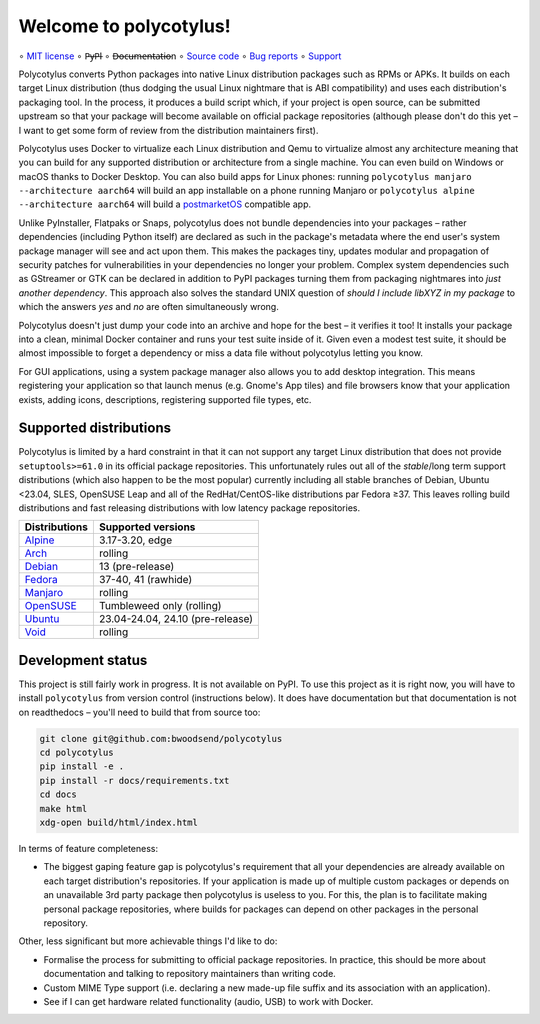 =======================
Welcome to polycotylus!
=======================

∘
`MIT license <https://github.com/bwoodsend/polycotylus/blob/master/LICENSE>`_
∘
P̶y̶P̶I
∘
D̶o̶c̶u̶m̶e̶n̶t̶a̶t̶i̶o̶n
∘
`Source code <https://github.com/bwoodsend/polycotylus>`_
∘
`Bug reports <https://github.com/bwoodsend/polycotylus/issues>`_
∘
`Support <https://github.com/bwoodsend/polycotylus/discussions>`_

Polycotylus converts Python packages into native Linux distribution packages
such as RPMs or APKs. It builds on each target Linux distribution (thus dodging
the usual Linux nightmare that is ABI compatibility) and uses each
distribution's packaging tool. In the process, it produces a build script which,
if your project is open source, can be submitted upstream so that your package
will become available on official package repositories (although please don't do
this yet – I want to get some form of review from the distribution maintainers
first).

Polycotylus uses Docker to virtualize each Linux distribution and Qemu to
virtualize almost any architecture meaning that you can build for any supported
distribution or architecture from a single machine. You can even build on
Windows or macOS thanks to Docker Desktop. You can also build apps for Linux
phones: running ``polycotylus manjaro --architecture aarch64`` will build an app
installable on a phone running Manjaro or ``polycotylus alpine --architecture
aarch64`` will build a `postmarketOS <https://postmarketos.org/>`_ compatible
app.

Unlike PyInstaller, Flatpaks or Snaps, polycotylus does not bundle dependencies
into your packages – rather dependencies (including Python itself) are declared
as such in the package's metadata where the end user's system package manager
will see and act upon them. This makes the packages tiny, updates modular and
propagation of security patches for vulnerabilities in your dependencies no
longer your problem. Complex system dependencies such as GStreamer or GTK can be
declared in addition to PyPI packages turning them from packaging nightmares
into *just another dependency*. This approach also solves the standard UNIX
question of *should I include libXYZ in my package* to which the answers *yes*
and *no* are often simultaneously wrong.

Polycotylus doesn't just dump your code into an archive and hope for the best –
it verifies it too! It installs your package into a clean, minimal Docker
container and runs your test suite inside of it. Given even a modest test suite,
it should be almost impossible to forget a dependency or miss a data file
without polycotylus letting you know.

For GUI applications, using a system package manager also allows you to add
desktop integration. This means registering your application so that launch
menus (e.g. Gnome's App tiles) and file browsers know that your application
exists, adding icons, descriptions, registering supported file types, etc.


Supported distributions
.......................

Polycotylus is limited by a hard constraint in that it can not support any
target Linux distribution that does not provide ``setuptools>=61.0`` in its
official package repositories. This unfortunately rules out all of the
*stable*/long term support distributions (which also happen to be the most
popular) currently including all stable branches of Debian, Ubuntu <23.04, SLES,
OpenSUSE Leap and all of the RedHat/CentOS-like distributions par Fedora ≥37.
This leaves rolling build distributions and fast releasing distributions with
low latency package repositories.

=============  ============================================
Distributions  Supported versions
=============  ============================================
Alpine_        3.17-3.20, edge
Arch_          rolling
Debian_        13 (pre-release)
Fedora_        37-40, 41 (rawhide)
Manjaro_       rolling
OpenSUSE_      Tumbleweed only (rolling)
Ubuntu_        23.04-24.04, 24.10 (pre-release)
Void_          rolling
=============  ============================================

.. _Alpine: https://alpinelinux.org/
.. _Arch: https://archlinux.org/
.. _Debian: https://www.debian.org/
.. _Fedora: https://fedoraproject.org/
.. _Manjaro: https://manjaro.org/
.. _OpenSUSE: https://www.opensuse.org/
.. _Ubuntu: https://ubuntu.com/
.. _Void: https://voidlinux.org/


Development status
..................

This project is still fairly work in progress. It is not available on PyPI. To
use this project as it is right now, you will have to install ``polycotylus``
from version control (instructions below). It does have documentation but that
documentation is not on readthedocs – you'll need to build that from source too:

.. code-block:: bash

    git clone git@github.com:bwoodsend/polycotylus
    cd polycotylus
    pip install -e .
    pip install -r docs/requirements.txt
    cd docs
    make html
    xdg-open build/html/index.html

In terms of feature completeness:

* The biggest gaping feature gap is polycotylus's requirement that all your
  dependencies are already available on each target distribution's repositories.
  If your application is made up of multiple custom packages or depends on an
  unavailable 3rd party package then polycotylus is useless to you. For this,
  the plan is to facilitate making personal package repositories, where builds
  for packages can depend on other packages in the personal repository.

Other, less significant but more achievable things I'd like to do:

* Formalise the process for submitting to official package repositories. In
  practice, this should be more about documentation and talking to repository
  maintainers than writing code.

* Custom MIME Type support (i.e. declaring a new made-up file suffix and its
  association with an application).

* See if I can get hardware related functionality (audio, USB) to work with
  Docker.
